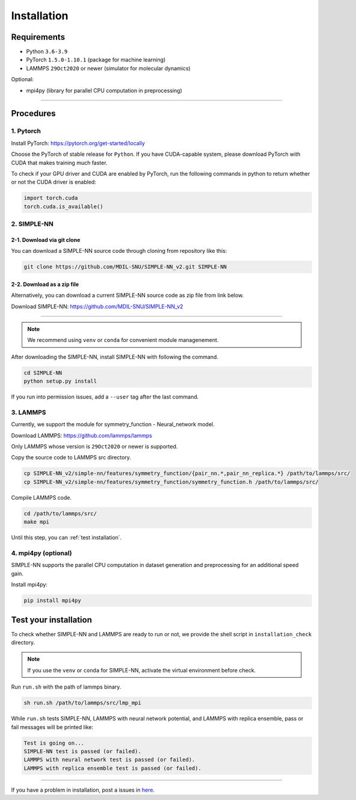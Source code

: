 .. _install:

============
Installation
============

------------
Requirements
------------
- Python ``3.6-3.9``
- PyTorch ``1.5.0-1.10.1`` (package for machine learning)
- LAMMPS ``29Oct2020`` or newer (simulator for molecular dynamics)


Optional:

- mpi4py (library for parallel CPU computation in preprocessing)

----

----------
Procedures
----------

1. Pytorch
----------
Install PyTorch: https://pytorch.org/get-started/locally

Choose the PyTorch of stable release for ``Python``. If you have CUDA-capable system, please download PyTorch with CUDA that makes training much faster.

To check if your GPU driver and CUDA are enabled by PyTorch, run the following commands in python to return whether or not the CUDA driver is enabled: 

.. code-block:: python

    import torch.cuda
    torch.cuda.is_available()

2. SIMPLE-NN
------------

2-1. Download via git clone
===========================
You can download a SIMPLE-NN source code through cloning from repository like this:

.. code-block:: bash

    git clone https://github.com/MDIL-SNU/SIMPLE-NN_v2.git SIMPLE-NN

2-2. Download as a zip file
===========================
Alternatively, you can download a current SIMPLE-NN source code as zip file from link below. 

Download SIMPLE-NN: https://github.com/MDIL-SNU/SIMPLE-NN_v2

----

.. note::
    We recommend using ``venv`` or ``conda`` for convenient module managenement.

After downloading the SIMPLE-NN, install SIMPLE-NN with following the command.

.. code-block:: bash

    cd SIMPLE-NN
    python setup.py install

If you run into permission issues, add a ``--user`` tag after the last command.

3. LAMMPS
---------
Currently, we support the module for symmetry_function - Neural_network model.

Download LAMMPS: https://github.com/lammps/lammps

Only LAMMPS whose version is ``29Oct2020`` or newer is supported.

Copy the source code to LAMMPS src directory.

.. code-block:: bash

    cp SIMPLE-NN_v2/simple-nn/features/symmetry_function/{pair_nn.*,pair_nn_replica.*} /path/to/lammps/src/
    cp SIMPLE-NN_v2/simple-nn/features/symmetry_function/symmetry_function.h /path/to/lammps/src/

Compile LAMMPS code.

.. code-block:: bash

    cd /path/to/lammps/src/
    make mpi

Until this step, you can :ref:`test installation`. 

4. mpi4py (optional)
--------------------
SIMPLE-NN supports the parallel CPU computation in dataset generation and preprocessing for an additional speed gain.

Install mpi4py:

.. code-block:: bash

    pip install mpi4py

.. _test installation:

----------------------
Test your installation
----------------------
To check whether SIMPLE-NN and LAMMPS are ready to run or not,
we provide the shell script in ``installation_check`` directory.

.. note::
    If you use the ``venv`` or ``conda`` for SIMPLE-NN, activate the virtual environment before check.

Run ``run.sh`` with the path of lammps binary.

.. code-block:: bash

    sh run.sh /path/to/lammps/src/lmp_mpi

While ``run.sh`` tests SIMPLE-NN, LAMMPS with neural network potential, and LAMMPS with replica ensemble,
pass or fail messages will be printed like:

.. code-block:: bash
    
    Test is going on...
    SIMPLE-NN test is passed (or failed).
    LAMMPS with neural network test is passed (or failed).
    LAMMPS with replica ensemble test is passed (or failed).

-----

If you have a problem in installation, post a issues in here_. 

.. _here: https://github.com/MDIL-SNU/SIMPLE-NN_v2/issues
